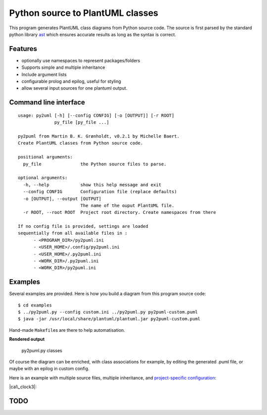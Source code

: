 Python source to PlantUML classes
=================================

This program generates PlantUML class diagrams from Python source code.
The source is first parsed by the standard python library
`ast <https://docs.python.org/3/library/ast.htm>`__ which ensures
accurate results as long as the syntax is correct.

Features
--------

-  optionally use namespaces to represent packages/folders
-  Supports simple and multiple inheritance
-  Include argument lists
-  configurable prolog and epilog, useful for styling
-  allow several input sources for one plantuml output.

Command line interface
----------------------

::

    usage: py2uml [-h] [--config CONFIG] [-o [OUTPUT]] [-r ROOT]
                  py_file [py_file ...]

    py2puml from Martin B. K. Grønholdt, v0.2.1 by Michelle Baert.
    Create PlantUML classes from Python source code.

    positional arguments:
      py_file               the Python source files to parse.

    optional arguments:
      -h, --help            show this help message and exit
      --config CONFIG       Configuration file (replace defaults)
      -o [OUTPUT], --output [OUTPUT]
                            The name of the ouput PlantUML file.
      -r ROOT, --root ROOT  Project root directory. Create namespaces from there

    If no config file is provided, settings are loaded
    sequentially from all available files in :
          - <PROGRAM_DIR>/py2puml.ini
          - <USER_HOME>/.config/py2puml.ini
          - <USER_HOME>/.py2puml.ini
          - <WORK_DIR>/.py2puml.ini
          - <WORK_DIR>/py2puml.ini

Examples
--------

Several examples are provided. Here is how you build a diagram from this
program source code:

::

    $ cd examples
    $ ../py2puml.py --config custom.ini ../py2puml.py py2puml-custom.puml
    $ java -jar /usr/local/share/plantuml/plantuml.jar py2puml-custom.puml

Hand-made ``Makefile``\ s are there to help automatisation.

**Rendered output**

.. figure:: examples/py2puml-custom.png
   :alt: py2puml.py classes

   py2puml.py classes

Of course the diagram can be enriched, with class associations for
example, by editing the generated .puml file, or maybe with an epilog in
custom config.

Here is an example with multiple source files, multiple inheritance, and
`project-specific configuration <examples/cal_clock3/py2puml.ini>`__:

|cal\_clock3|:

TODO
----

.. |cal\_clock3| image:: examples/cal_clock3/calendar_clock.png

